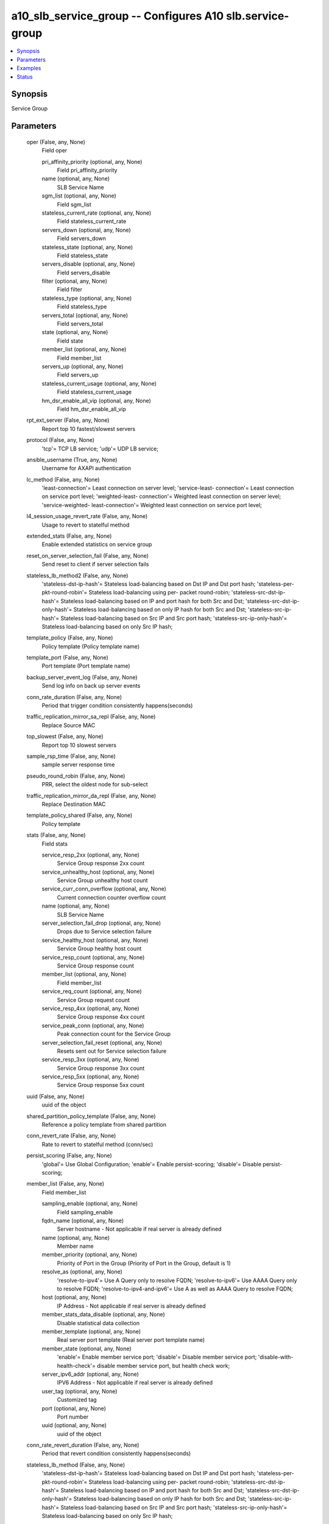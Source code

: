 .. _a10_slb_service_group_module:


a10_slb_service_group -- Configures A10 slb.service-group
=========================================================

.. contents::
   :local:
   :depth: 1


Synopsis
--------

Service Group






Parameters
----------

  oper (False, any, None)
    Field oper


    pri_affinity_priority (optional, any, None)
      Field pri_affinity_priority


    name (optional, any, None)
      SLB Service Name


    sgm_list (optional, any, None)
      Field sgm_list


    stateless_current_rate (optional, any, None)
      Field stateless_current_rate


    servers_down (optional, any, None)
      Field servers_down


    stateless_state (optional, any, None)
      Field stateless_state


    servers_disable (optional, any, None)
      Field servers_disable


    filter (optional, any, None)
      Field filter


    stateless_type (optional, any, None)
      Field stateless_type


    servers_total (optional, any, None)
      Field servers_total


    state (optional, any, None)
      Field state


    member_list (optional, any, None)
      Field member_list


    servers_up (optional, any, None)
      Field servers_up


    stateless_current_usage (optional, any, None)
      Field stateless_current_usage


    hm_dsr_enable_all_vip (optional, any, None)
      Field hm_dsr_enable_all_vip



  rpt_ext_server (False, any, None)
    Report top 10 fastest/slowest servers


  protocol (False, any, None)
    'tcp'= TCP LB service; 'udp'= UDP LB service;


  ansible_username (True, any, None)
    Username for AXAPI authentication


  lc_method (False, any, None)
    'least-connection'= Least connection on server level; 'service-least- connection'= Least connection on service port level; 'weighted-least- connection'= Weighted least connection on server level; 'service-weighted- least-connection'= Weighted least connection on service port level;


  l4_session_usage_revert_rate (False, any, None)
    Usage to revert to statelful method


  extended_stats (False, any, None)
    Enable extended statistics on service group


  reset_on_server_selection_fail (False, any, None)
    Send reset to client if server selection fails


  stateless_lb_method2 (False, any, None)
    'stateless-dst-ip-hash'= Stateless load-balancing based on Dst IP and Dst port hash; 'stateless-per-pkt-round-robin'= Stateless load-balancing using per- packet round-robin; 'stateless-src-dst-ip-hash'= Stateless load-balancing based on IP and port hash for both Src and Dst; 'stateless-src-dst-ip-only-hash'= Stateless load-balancing based on only IP hash for both Src and Dst; 'stateless-src-ip-hash'= Stateless load-balancing based on Src IP and Src port hash; 'stateless-src-ip-only-hash'= Stateless load-balancing based on only Src IP hash;


  template_policy (False, any, None)
    Policy template (Policy template name)


  template_port (False, any, None)
    Port template (Port template name)


  backup_server_event_log (False, any, None)
    Send log info on back up server events


  conn_rate_duration (False, any, None)
    Period that trigger condition consistently happens(seconds)


  traffic_replication_mirror_sa_repl (False, any, None)
    Replace Source MAC


  top_slowest (False, any, None)
    Report top 10 slowest servers


  sample_rsp_time (False, any, None)
    sample server response time


  pseudo_round_robin (False, any, None)
    PRR, select the oldest node for sub-select


  traffic_replication_mirror_da_repl (False, any, None)
    Replace Destination MAC


  template_policy_shared (False, any, None)
    Policy template


  stats (False, any, None)
    Field stats


    service_resp_2xx (optional, any, None)
      Service Group response 2xx count


    service_unhealthy_host (optional, any, None)
      Service Group unhealthy host count


    service_curr_conn_overflow (optional, any, None)
      Current connection counter overflow count


    name (optional, any, None)
      SLB Service Name


    server_selection_fail_drop (optional, any, None)
      Drops due to Service selection failure


    service_healthy_host (optional, any, None)
      Service Group healthy host count


    service_resp_count (optional, any, None)
      Service Group response count


    member_list (optional, any, None)
      Field member_list


    service_req_count (optional, any, None)
      Service Group request count


    service_resp_4xx (optional, any, None)
      Service Group response 4xx count


    service_peak_conn (optional, any, None)
      Peak connection count for the Service Group


    server_selection_fail_reset (optional, any, None)
      Resets sent out for Service selection failure


    service_resp_3xx (optional, any, None)
      Service Group response 3xx count


    service_resp_5xx (optional, any, None)
      Service Group response 5xx count



  uuid (False, any, None)
    uuid of the object


  shared_partition_policy_template (False, any, None)
    Reference a policy template from shared partition


  conn_revert_rate (False, any, None)
    Rate to revert to statelful method (conn/sec)


  persist_scoring (False, any, None)
    'global'= Use Global Configuration; 'enable'= Enable persist-scoring; 'disable'= Disable persist-scoring;


  member_list (False, any, None)
    Field member_list


    sampling_enable (optional, any, None)
      Field sampling_enable


    fqdn_name (optional, any, None)
      Server hostname - Not applicable if real server is already defined


    name (optional, any, None)
      Member name


    member_priority (optional, any, None)
      Priority of Port in the Group (Priority of Port in the Group, default is 1)


    resolve_as (optional, any, None)
      'resolve-to-ipv4'= Use A Query only to resolve FQDN; 'resolve-to-ipv6'= Use AAAA Query only to resolve FQDN; 'resolve-to-ipv4-and-ipv6'= Use A as well as AAAA Query to resolve FQDN;


    host (optional, any, None)
      IP Address - Not applicable if real server is already defined


    member_stats_data_disable (optional, any, None)
      Disable statistical data collection


    member_template (optional, any, None)
      Real server port template (Real server port template name)


    member_state (optional, any, None)
      'enable'= Enable member service port; 'disable'= Disable member service port; 'disable-with-health-check'= disable member service port, but health check work;


    server_ipv6_addr (optional, any, None)
      IPV6 Address - Not applicable if real server is already defined


    user_tag (optional, any, None)
      Customized tag


    port (optional, any, None)
      Port number


    uuid (optional, any, None)
      uuid of the object



  conn_rate_revert_duration (False, any, None)
    Period that revert condition consistently happens(seconds)


  stateless_lb_method (False, any, None)
    'stateless-dst-ip-hash'= Stateless load-balancing based on Dst IP and Dst port hash; 'stateless-per-pkt-round-robin'= Stateless load-balancing using per- packet round-robin; 'stateless-src-dst-ip-hash'= Stateless load-balancing based on IP and port hash for both Src and Dst; 'stateless-src-dst-ip-only-hash'= Stateless load-balancing based on only IP hash for both Src and Dst; 'stateless-src-ip-hash'= Stateless load-balancing based on Src IP and Src port hash; 'stateless-src-ip-only-hash'= Stateless load-balancing based on only Src IP hash;


  l4_session_usage_grace_period (False, any, None)
    Define the grace period during transition (Define the grace period during transition(seconds))


  svcgrp_health_check_shared (False, any, None)
    Health Check (Monitor Name)


  lb_method (False, any, None)
    'dst-ip-hash'= Load-balancing based on only Dst IP and Port hash; 'dst-ip-only- hash'= Load-balancing based on only Dst IP hash; 'fastest-response'= Fastest response time on service port level; 'least-request'= Least request on service port level; 'src-ip-hash'= Load-balancing based on only Src IP and Port hash; 'src-ip-only-hash'= Load-balancing based on only Src IP hash; 'weighted-rr'= Weighted round robin on server level; 'service-weighted-rr'= Weighted round robin on service port level; 'round-robin'= Round robin on server level; 'round-robin-strict'= Strict mode round robin on server level; 'odd-even-hash'= odd/even hash based of client src-ip;


  state (True, any, None)
    State of the object to be created.


  stats_data_action (False, any, None)
    'stats-data-enable'= Enable statistical data collection for service group; 'stats-data-disable'= Disable statistical data collection for service group;


  l4_session_usage_log (False, any, None)
    Send log if transition happens


  l4_session_revert_duration (False, any, None)
    Period that revert condition consistently happens(seconds)


  stateless_auto_switch (False, any, None)
    Enable auto stateless method


  ansible_password (True, any, None)
    Password for AXAPI authentication


  l4_session_usage_duration (False, any, None)
    Period that trigger condition consistently happens(seconds)


  min_active_member_action (False, any, None)
    'dynamic-priority'= dynamic change member priority to met the min-active-member requirement; 'skip-pri-set'= Skip Current Priority Set If Min not met;


  shared_partition_svcgrp_health_check (False, any, None)
    Reference a health-check from shared partition


  l4_session_usage (False, any, None)
    Dynamically enable stateless method by session usage (Usage to trigger stateless method)


  report_delay (False, any, None)
    Reporting frequency (in minutes)


  strict_select (False, any, None)
    strict selection


  a10_device_context_id (False, any, None)
    Device ID for aVCS configuration


  conn_rate (False, any, None)
    Dynamically enable stateless method by conn-rate (Rate to trigger stateless method(conn/sec))


  a10_partition (False, any, None)
    Destination/target partition for object/command


  ansible_host (True, any, None)
    Host for AXAPI authentication


  health_check_disable (False, any, None)
    Disable health check


  reset (False, any, None)
    Field reset


    auto_switch (optional, any, None)
      Reset auto stateless state



  ansible_port (True, any, None)
    Port for AXAPI authentication


  reset_priority_affinity (False, any, None)
    Reset


  name (True, any, None)
    SLB Service Name


  traffic_replication_mirror (False, any, None)
    Mirror Bi-directional Packet


  traffic_replication_mirror_sa_da_repl (False, any, None)
    Replace Source MAC and Destination MAC


  priorities (False, any, None)
    Field priorities


    priority (optional, any, None)
      Priority option. Define different action for each priority node. (Priority in the Group)


    priority_action (optional, any, None)
      'drop'= Drop request when all priority nodes fail; 'drop-if-exceed-limit'= Drop request when connection over limit; 'proceed'= Proceed to next priority when all priority nodes fail(default); 'reset'= Send client reset when all priority nodes fail; 'reset-if-exceed-limit'= Send client reset when connection over limit;



  conn_rate_grace_period (False, any, None)
    Define the grace period during transition (Define the grace period during transition(seconds))


  conn_rate_log (False, any, None)
    Send log if transition happens


  health_check (False, any, None)
    Health Check (Monitor Name)


  priority_affinity (False, any, None)
    Priority affinity. Persist to the same priority if possible.


  traffic_replication_mirror_ip_repl (False, any, None)
    Replaces IP with server-IP


  min_active_member (False, any, None)
    Minimum Active Member Per Priority (Minimum Active Member before Action)


  user_tag (False, any, None)
    Customized tag


  top_fastest (False, any, None)
    Report top 10 fastest servers


  sampling_enable (False, any, None)
    Field sampling_enable


    counters1 (optional, any, None)
      'all'= all; 'server_selection_fail_drop'= Drops due to Service selection failure; 'server_selection_fail_reset'= Resets sent out for Service selection failure; 'service_peak_conn'= Peak connection count for the Service Group; 'service_healthy_host'= Service Group healthy host count; 'service_unhealthy_host'= Service Group unhealthy host count; 'service_req_count'= Service Group request count; 'service_resp_count'= Service Group response count; 'service_resp_2xx'= Service Group response 2xx count; 'service_resp_3xx'= Service Group response 3xx count; 'service_resp_4xx'= Service Group response 4xx count; 'service_resp_5xx'= Service Group response 5xx count; 'service_curr_conn_overflow'= Current connection counter overflow count;










Examples
--------

.. code-block:: yaml+jinja

    





Status
------




- This module is not guaranteed to have a backwards compatible interface. *[preview]*


- This module is maintained by community.



Authors
~~~~~~~

- A10 Networks 2018

